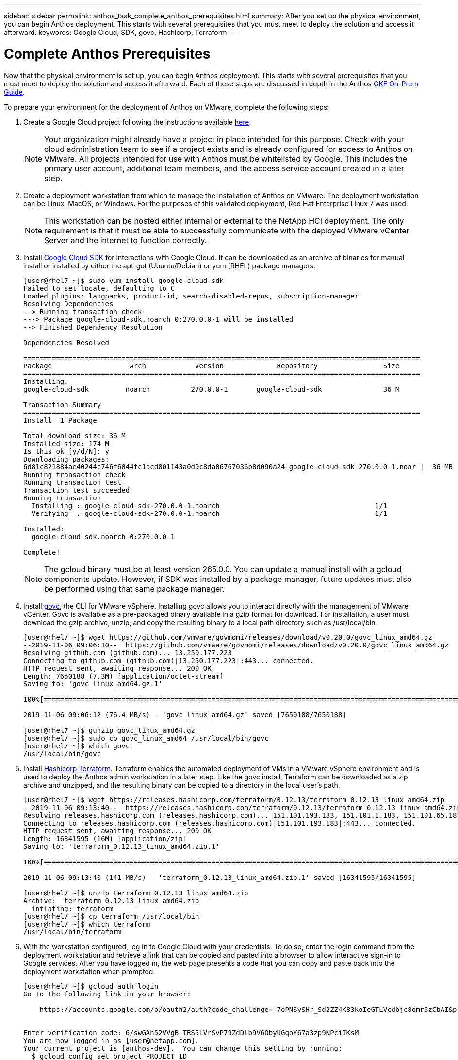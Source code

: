 ---
sidebar: sidebar
permalink: anthos_task_complete_anthos_prerequisites.html
summary: After you set up the physical environment, you can begin Anthos deployment. This starts with several prerequisites that you must meet to deploy the solution and access it afterward.
keywords: Google Cloud, SDK, govc, Hashicorp, Terraform
---

= Complete Anthos Prerequisites

:hardbreaks:
:nofooter:
:icons: font
:linkattrs:
:imagesdir: ./media/

[.lead]
Now that the physical environment is set up, you can begin Anthos deployment. This starts with several prerequisites that you must meet to deploy the solution and access it afterward. Each of these steps are discussed in depth in the Anthos https://cloud.google.com/gke-on-prem/docs/[GKE On-Prem Guide].

To prepare your environment for the deployment of Anthos on VMware, complete the following steps:

1.	Create a Google Cloud project following the instructions available https://cloud.google.com/resource-manager/docs/creating-managing-projects#creating_a_project[here].
+

NOTE:	Your organization might already have a project in place intended for this purpose. Check with your cloud administration team to see if a project exists and is already configured for access to Anthos on VMware. All projects intended for use with Anthos must be whitelisted by Google. This includes the primary user account, additional team members, and the access service account created in a later step.

2. Create a deployment workstation from which to manage the installation of Anthos on VMware. The deployment workstation can be Linux, MacOS, or Windows. For the purposes of this validated deployment, Red Hat Enterprise Linux 7 was used.
+

NOTE:	This workstation can be hosted either internal or external to the NetApp HCI deployment. The only requirement is that it must be able to successfully communicate with the deployed VMware vCenter Server and the internet to function correctly.

3. Install https://cloud.google.com/sdk/install[Google Cloud SDK] for interactions with Google Cloud. It can be downloaded as an archive of binaries for manual install or installed by either the apt-get (Ubuntu/Debian) or yum (RHEL) package managers.
+
----
[user@rhel7 ~]$ sudo yum install google-cloud-sdk
Failed to set locale, defaulting to C
Loaded plugins: langpacks, product-id, search-disabled-repos, subscription-manager
Resolving Dependencies
--> Running transaction check
---> Package google-cloud-sdk.noarch 0:270.0.0-1 will be installed
--> Finished Dependency Resolution

Dependencies Resolved

=================================================================================================
Package                   Arch            Version             Repository                Size
=================================================================================================
Installing:
google-cloud-sdk         noarch          270.0.0-1       google-cloud-sdk               36 M

Transaction Summary
=================================================================================================
Install  1 Package

Total download size: 36 M
Installed size: 174 M
Is this ok [y/d/N]: y
Downloading packages:
6d81c821884ae40244c746f6044fc1bcd801143a0d9c8da06767036b8d090a24-google-cloud-sdk-270.0.0-1.noar |  36 MB  00:00:00
Running transaction check
Running transaction test
Transaction test succeeded
Running transaction
  Installing : google-cloud-sdk-270.0.0-1.noarch                                      1/1
  Verifying  : google-cloud-sdk-270.0.0-1.noarch                                      1/1

Installed:
  google-cloud-sdk.noarch 0:270.0.0-1

Complete!
----
+

NOTE:	The gcloud binary must be at least version 265.0.0. You can update a manual install with a gcloud components update. However, if SDK was installed by a package manager, future updates must also be performed using that same package manager.

4. Install https://github.com/vmware/govmomi/releases/tag/v0.20.0[govc], the CLI for VMware vSphere. Installing govc allows you to interact directly with the management of VMware vCenter. Govc is available as a pre-packaged binary available in a gzip format for download. For installation, a user must download the gzip archive, unzip, and copy the resulting binary to a local path directory such as /usr/local/bin.
+

----
[user@rhel7 ~]$ wget https://github.com/vmware/govmomi/releases/download/v0.20.0/govc_linux_amd64.gz
--2019-11-06 09:06:10--  https://github.com/vmware/govmomi/releases/download/v0.20.0/govc_linux_amd64.gz
Resolving github.com (github.com)... 13.250.177.223
Connecting to github.com (github.com)|13.250.177.223|:443... connected.
HTTP request sent, awaiting response... 200 OK
Length: 7650188 (7.3M) [application/octet-stream]
Saving to: 'govc_linux_amd64.gz.1'

100%[=======================================================================================================================================>] 7,650,188   --.-K/s   in 0.1s

2019-11-06 09:06:12 (76.4 MB/s) - 'govc_linux_amd64.gz' saved [7650188/7650188]

[user@rhel7 ~]$ gunzip govc_linux_amd64.gz
[user@rhel7 ~]$ sudo cp govc_linux_amd64 /usr/local/bin/govc
[user@rhel7 ~]$ which govc
/usr/local/bin/govc
----

5. Install https://releases.hashicorp.com/terraform/0.12.13/[Hashicorp Terraform]. Terraform enables the automated deployment of VMs in a VMware vSphere environment and is used to deploy the Anthos admin workstation in a later step. Like the govc install, Terraform can be downloaded as a zip archive and unzipped, and the resulting binary can be copied to a directory in the local user’s path.
+
----
[user@rhel7 ~]$ wget https://releases.hashicorp.com/terraform/0.12.13/terraform_0.12.13_linux_amd64.zip
--2019-11-06 09:13:40--  https://releases.hashicorp.com/terraform/0.12.13/terraform_0.12.13_linux_amd64.zip
Resolving releases.hashicorp.com (releases.hashicorp.com)... 151.101.193.183, 151.101.1.183, 151.101.65.183, ...
Connecting to releases.hashicorp.com (releases.hashicorp.com)|151.101.193.183|:443... connected.
HTTP request sent, awaiting response... 200 OK
Length: 16341595 (16M) [application/zip]
Saving to: 'terraform_0.12.13_linux_amd64.zip.1'

100%[=======================================================================================================================================>] 16,341,595  --.-K/s   in 0.1s

2019-11-06 09:13:40 (141 MB/s) - 'terraform_0.12.13_linux_amd64.zip.1' saved [16341595/16341595]

[user@rhel7 ~]$ unzip terraform_0.12.13_linux_amd64.zip
Archive:  terraform_0.12.13_linux_amd64.zip
  inflating: terraform
[user@rhel7 ~]$ cp terraform /usr/local/bin
[user@rhel7 ~]$ which terraform
/usr/local/bin/terraform
----

6. With the workstation configured, log in to Google Cloud with your credentials. To do so, enter the login command from the deployment workstation and retrieve a link that can be copied and pasted into a browser to allow interactive sign-in to Google services. After you have logged in, the web page presents a code that you can copy and paste back into the deployment workstation when prompted.
+
----
[user@rhel7 ~]$ gcloud auth login
Go to the following link in your browser:

    https://accounts.google.com/o/oauth2/auth?code_challenge=-7oPNSySHr_Sd2ZZ4K83koIeGTLVcdbjc8omr6zCbAI&prompt=select_account&code_challenge_method=S256&access_type=offline&redirect_uri=urn%3Aietf%3Awg%3Aoauth%3A2.0%3Aoob&response_type=code&client_id=32655940559.apps.googleusercontent.com&scope=https%3A%3F%2Fwww.googleapis.com%2Fauth%2Fuserinfo.email+https%3A%2F%2Fwww.googleapis.com%2Fauth%2Fcloud-platform+https%3A%6F%2Fwww.googleapis.com%2Fauth%2Fappengine.admin+https%3A%2F%2Fwww.googleapis.com%2Fauth%2Fcompute+https%3A%2F%2Fwww.googleapis.com%2Fauth%2Faccounts.reauth


Enter verification code: 6/swGAh52VVgB-TRS5LVrSvP79ZdDlb9V6ObyUGqoY67a3zp9NPciIKsM
You are now logged in as [user@netapp.com].
Your current project is [anthos-dev].  You can change this setting by running:
  $ gcloud config set project PROJECT_ID
----

7. Before you can install Anthos on VMware, you must create four service accounts, each with a specific purpose in interacting with Google Cloud. The following table lists the accounts and their purposes.
+

[cols=2*,options="header",cols="33,67",title="Google Cloud Service Accounts"]
|===
| Account Name
| Purpose
| access-service-account | Used to download the Anthos binaries from Cloud Storage.
| register-service-account | Used to register Anthos clusters to the Google Cloud console.
| connect-service-account | Used to maintain the connection between user clusters and the Google Cloud.
| stackdriver-service-account | Used to write logging and monitoring data to Stackdriver.
|===
+

NOTE:	Each account is assigned an email address that references your approved Google Cloud project name. The examples below all list the project Anthos-Dev which was used during the NetApp validation. Make sure to substitute your appropriate project name in syntax examples where necessary.
+

----
[user@rhel7 ~]$ gcloud iam service-accounts create access-service-account
[user@rhel7 ~]$ gcloud iam service-accounts create register-service-account
[user@rhel7 ~]$ gcloud iam service-accounts create connect-service-account
[user@rhel7 ~]$ gcloud iam service-accounts create stackdriver-service-account
[user@rhel7 ~]$ gcloud iam service-accounts list
NAME           EMAIL                                                                  DISABLED
               stackdriver-service-account@anthos-dev.iam.gserviceaccount.com         False
               register-service-account@anthos-dev.iam.gserviceaccount.com            False
               access-service-account@anthos-dev.iam.gserviceaccount.com              False
               connect-service-account@anthos-dev.iam.gserviceaccount.com             False
----

8. Enable several APIs so that your environment can communicate with Google Cloud. The pods deployed in your clusters must be able to access https://www.googleapis.com and https://gkeconnect.googleapis.com to function as expected. Therefore, the VM_Network that the worker nodes are attached to must have internet access. To enable the necessary APIs, run the following command from the deployment workstation:
+
----
[user@rhel7 ~]$ gcloud services enable \
cloudresourcemanager.googleapis.com \
container.googleapis.com \
gkeconnect.googleapis.com \
gkehub.googleapis.com \
serviceusage.googleapis.com \
stackdriver.googleapis.com \
monitoring.googleapis.com \
logging.googleapis.com
----

9. The final step needed to prepare your environment to deploy Anthos is to limit certain privileges to your service accounts. You need the associated email address for each service account listed in Step 7.

a. Using the register service account, assign the roles for `gkehub.admin` and `serviceuseage.serviceUsageViewer`.
+
----
[user@rhel7 ~]$ gcloud projects add-iam-policy-binding anthos-dev \
--member "serviceAccount: register-service-account@anthos-dev.iam.gserviceaccount.com”\
--role "roles/gkehub.admin"

[user@rhel7 ~]$ gcloud projects add-iam-policy-binding anthos-dev \
--member "serviceAccount: register-service-account@anthos-dev.iam.gserviceaccount.com”\
--role "roles/serviceusage.serviceUsageViewer”
----

b. Using the connect service account, assign the roles for `gkehub.connect`.
+
----
[user@rhel7 ~]$ gcloud projects add-iam-policy-binding anthos-dev \
--member "serviceAccount: connect-service-account@anthos-dev.iam.gserviceaccount.com”\
--role "roles/gkehub.connect”
----

c. With the stackdriver service account, assign the roles for `stackdriver.resourceMetadata.writer`, `logging.logWriter`, and `monitoring.metricWriter`.
+
----
 [user@rhel7 ~]$ gcloud projects add-iam-policy-binding anthos-dev \
--member "serviceAccount: stackdriver-service-account@anthos-dev.iam.gserviceaccount.com”\
--role "roles/stackdriver.resourceMetadata.writer"

[user@rhel7 ~]$ gcloud projects add-iam-policy-binding anthos-dev \
--member "serviceAccount: stackdriver-service-account@anthos-dev.iam.gserviceaccount.com”\
--role "roles/logging.logWriter”

[user@rhel7 ~]$ gcloud projects add-iam-policy-binding anthos-dev \
--member "serviceAccount: stackdriver-service-account@anthos-dev.iam.gserviceaccount.com”\
--role "roles/monitoring.metricWriter”
----

link:anthos_task_deploy_the_anthos_admin_workstation.html[Next: Deploy the Anthos Admin Workstation]
